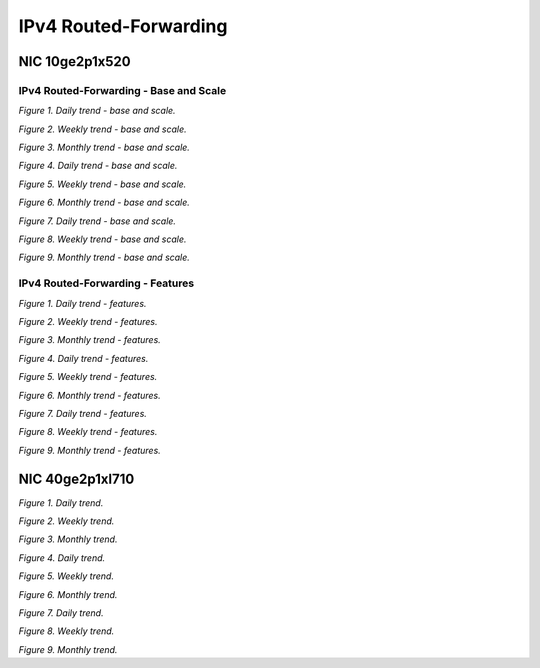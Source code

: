IPv4 Routed-Forwarding
======================

NIC 10ge2p1x520
---------------

IPv4 Routed-Forwarding - Base and Scale
```````````````````````````````````````

.. raw:: html

    <iframe width="1100" height="800" frameborder="0" scrolling="no" src="../_static/vpp/cpta-ip4-1t1c-x520-1.html"></iframe>

*Figure 1. Daily trend - base and scale.*

.. raw:: html

    <iframe width="1100" height="800" frameborder="0" scrolling="no" src="../_static/vpp/cpta-ip4-1t1c-x520-5.html"></iframe>

*Figure 2. Weekly trend - base and scale.*

.. raw:: html

    <iframe width="1100" height="800" frameborder="0" scrolling="no" src="../_static/vpp/cpta-ip4-1t1c-x520-30.html"></iframe>

*Figure 3. Monthly trend - base and scale.*

.. raw:: html

    <iframe width="1100" height="800" frameborder="0" scrolling="no" src="../_static/vpp/cpta-ip4-2t2c-x520-1.html"></iframe>

*Figure 4. Daily trend - base and scale.*

.. raw:: html

    <iframe width="1100" height="800" frameborder="0" scrolling="no" src="../_static/vpp/cpta-ip4-2t2c-x520-5.html"></iframe>

*Figure 5. Weekly trend - base and scale.*

.. raw:: html

    <iframe width="1100" height="800" frameborder="0" scrolling="no" src="../_static/vpp/cpta-ip4-2t2c-x520-30.html"></iframe>

*Figure 6. Monthly trend - base and scale.*

.. raw:: html

    <iframe width="1100" height="800" frameborder="0" scrolling="no" src="../_static/vpp/cpta-ip4-4t4c-x520-1.html"></iframe>

*Figure 7. Daily trend - base and scale.*

.. raw:: html

    <iframe width="1100" height="800" frameborder="0" scrolling="no" src="../_static/vpp/cpta-ip4-4t4c-x520-5.html"></iframe>

*Figure 8. Weekly trend - base and scale.*

.. raw:: html

    <iframe width="1100" height="800" frameborder="0" scrolling="no" src="../_static/vpp/cpta-ip4-4t4c-x520-30.html"></iframe>

*Figure 9. Monthly trend - base and scale.*


IPv4 Routed-Forwarding - Features
`````````````````````````````````

.. raw:: html

    <iframe width="1100" height="800" frameborder="0" scrolling="no" src="../_static/vpp/cpta-ip4-feature-1t1c-x520-1.html"></iframe>

*Figure 1. Daily trend - features.*

.. raw:: html

    <iframe width="1100" height="800" frameborder="0" scrolling="no" src="../_static/vpp/cpta-ip4-feature-1t1c-x520-5.html"></iframe>

*Figure 2. Weekly trend - features.*

.. raw:: html

    <iframe width="1100" height="800" frameborder="0" scrolling="no" src="../_static/vpp/cpta-ip4-feature-1t1c-x520-30.html"></iframe>

*Figure 3. Monthly trend - features.*

.. raw:: html

    <iframe width="1100" height="800" frameborder="0" scrolling="no" src="../_static/vpp/cpta-ip4-feature-2t2c-x520-1.html"></iframe>

*Figure 4. Daily trend - features.*

.. raw:: html

    <iframe width="1100" height="800" frameborder="0" scrolling="no" src="../_static/vpp/cpta-ip4-feature-2t2c-x520-5.html"></iframe>

*Figure 5. Weekly trend - features.*

.. raw:: html

    <iframe width="1100" height="800" frameborder="0" scrolling="no" src="../_static/vpp/cpta-ip4-feature-2t2c-x520-30.html"></iframe>

*Figure 6. Monthly trend - features.*

.. raw:: html

    <iframe width="1100" height="800" frameborder="0" scrolling="no" src="../_static/vpp/cpta-ip4-feature-4t4c-x520-1.html"></iframe>

*Figure 7. Daily trend - features.*

.. raw:: html

    <iframe width="1100" height="800" frameborder="0" scrolling="no" src="../_static/vpp/cpta-ip4-feature-4t4c-x520-5.html"></iframe>

*Figure 8. Weekly trend - features.*

.. raw:: html

    <iframe width="1100" height="800" frameborder="0" scrolling="no" src="../_static/vpp/cpta-ip4-feature-4t4c-x520-30.html"></iframe>

*Figure 9. Monthly trend - features.*

NIC 40ge2p1xl710
----------------

.. raw:: html

    <iframe width="1100" height="800" frameborder="0" scrolling="no" src="../_static/vpp/cpta-ip4-1t1c-xl710-1.html"></iframe>

*Figure 1. Daily trend.*

.. raw:: html

    <iframe width="1100" height="800" frameborder="0" scrolling="no" src="../_static/vpp/cpta-ip4-1t1c-xl710-5.html"></iframe>

*Figure 2. Weekly trend.*

.. raw:: html

    <iframe width="1100" height="800" frameborder="0" scrolling="no" src="../_static/vpp/cpta-ip4-1t1c-xl710-30.html"></iframe>

*Figure 3. Monthly trend.*

.. raw:: html

    <iframe width="1100" height="800" frameborder="0" scrolling="no" src="../_static/vpp/cpta-ip4-2t2c-xl710-1.html"></iframe>

*Figure 4. Daily trend.*

.. raw:: html

    <iframe width="1100" height="800" frameborder="0" scrolling="no" src="../_static/vpp/cpta-ip4-2t2c-xl710-5.html"></iframe>

*Figure 5. Weekly trend.*

.. raw:: html

    <iframe width="1100" height="800" frameborder="0" scrolling="no" src="../_static/vpp/cpta-ip4-2t2c-xl710-30.html"></iframe>

*Figure 6. Monthly trend.*

.. raw:: html

    <iframe width="1100" height="800" frameborder="0" scrolling="no" src="../_static/vpp/cpta-ip4-4t4c-xl710-1.html"></iframe>

*Figure 7. Daily trend.*

.. raw:: html

    <iframe width="1100" height="800" frameborder="0" scrolling="no" src="../_static/vpp/cpta-ip4-4t4c-xl710-5.html"></iframe>

*Figure 8. Weekly trend.*

.. raw:: html

    <iframe width="1100" height="800" frameborder="0" scrolling="no" src="../_static/vpp/cpta-ip4-4t4c-xl710-30.html"></iframe>

*Figure 9. Monthly trend.*

